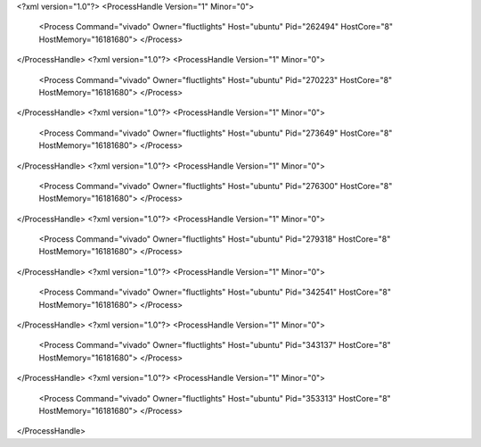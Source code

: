 <?xml version="1.0"?>
<ProcessHandle Version="1" Minor="0">
    <Process Command="vivado" Owner="fluctlights" Host="ubuntu" Pid="262494" HostCore="8" HostMemory="16181680">
    </Process>
</ProcessHandle>
<?xml version="1.0"?>
<ProcessHandle Version="1" Minor="0">
    <Process Command="vivado" Owner="fluctlights" Host="ubuntu" Pid="270223" HostCore="8" HostMemory="16181680">
    </Process>
</ProcessHandle>
<?xml version="1.0"?>
<ProcessHandle Version="1" Minor="0">
    <Process Command="vivado" Owner="fluctlights" Host="ubuntu" Pid="273649" HostCore="8" HostMemory="16181680">
    </Process>
</ProcessHandle>
<?xml version="1.0"?>
<ProcessHandle Version="1" Minor="0">
    <Process Command="vivado" Owner="fluctlights" Host="ubuntu" Pid="276300" HostCore="8" HostMemory="16181680">
    </Process>
</ProcessHandle>
<?xml version="1.0"?>
<ProcessHandle Version="1" Minor="0">
    <Process Command="vivado" Owner="fluctlights" Host="ubuntu" Pid="279318" HostCore="8" HostMemory="16181680">
    </Process>
</ProcessHandle>
<?xml version="1.0"?>
<ProcessHandle Version="1" Minor="0">
    <Process Command="vivado" Owner="fluctlights" Host="ubuntu" Pid="342541" HostCore="8" HostMemory="16181680">
    </Process>
</ProcessHandle>
<?xml version="1.0"?>
<ProcessHandle Version="1" Minor="0">
    <Process Command="vivado" Owner="fluctlights" Host="ubuntu" Pid="343137" HostCore="8" HostMemory="16181680">
    </Process>
</ProcessHandle>
<?xml version="1.0"?>
<ProcessHandle Version="1" Minor="0">
    <Process Command="vivado" Owner="fluctlights" Host="ubuntu" Pid="353313" HostCore="8" HostMemory="16181680">
    </Process>
</ProcessHandle>
